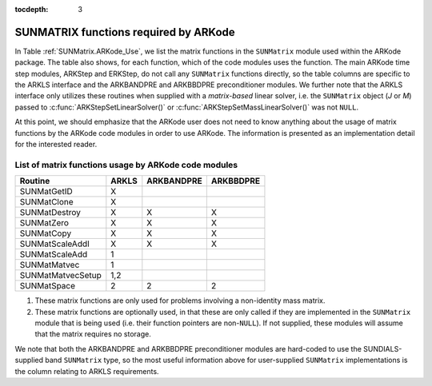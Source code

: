 ..
   Programmer(s): Daniel R. Reynolds @ SMU
   ----------------------------------------------------------------
   SUNDIALS Copyright Start
   Copyright (c) 2002-2020, Lawrence Livermore National Security
   and Southern Methodist University.
   All rights reserved.

   See the top-level LICENSE and NOTICE files for details.

   SPDX-License-Identifier: BSD-3-Clause
   SUNDIALS Copyright End
   ----------------------------------------------------------------

:tocdepth: 3



.. _SUNMatrix.ARKode:

SUNMATRIX functions required by ARKode
==========================================

In Table :ref:`SUNMatrix.ARKode_Use`, we list the matrix functions in
the ``SUNMatrix`` module used within the ARKode package.  The table
also shows, for each function, which of the code modules uses the
function.  The main ARKode time step modules, ARKStep and ERKStep, do
not call any ``SUNMatrix`` functions directly, so the table columns
are specific to the ARKLS interface and the ARKBANDPRE and ARKBBDPRE
preconditioner modules.   We further note that the ARKLS interface
only utilizes these routines when supplied with a *matrix-based*
linear solver, i.e. the ``SUNMatrix`` object (*J* or *M*) passed to 
:c:func:`ARKStepSetLinearSolver()` or
:c:func:`ARKStepSetMassLinearSolver()` was not ``NULL``.

At this point, we should emphasize that the ARKode user does not need
to know anything about the usage of matrix functions by the ARKode
code modules in order to use ARKode.  The information is presented as
an implementation detail for the interested reader.


.. _SUNMatrix.ARKode_Use:

List of matrix functions usage by ARKode code modules
^^^^^^^^^^^^^^^^^^^^^^^^^^^^^^^^^^^^^^^^^^^^^^^^^^^^^^^

.. cssclass:: table-bordered

==================  ======  ==========  =========
Routine             ARKLS   ARKBANDPRE  ARKBBDPRE
==================  ======  ==========  =========
SUNMatGetID         X
SUNMatClone         X       
SUNMatDestroy       X       X           X
SUNMatZero          X       X           X
SUNMatCopy          X       X           X
SUNMatScaleAddI     X       X           X
SUNMatScaleAdd      1
SUNMatMatvec        1
SUNMatMatvecSetup   1,2
SUNMatSpace         2       2           2
==================  ======  ==========  =========

1. These matrix functions are only used for problems involving a
   non-identity mass matrix.

2. These matrix functions are optionally used, in that these are only
   called if they are implemented in the ``SUNMatrix`` module that is
   being used (i.e. their function pointers are non-``NULL``).  If not
   supplied, these modules will assume that the matrix requires no
   storage. 


We note that both the ARKBANDPRE and ARKBBDPRE preconditioner modules
are hard-coded to use the SUNDIALS-supplied band ``SUNMatrix`` type,
so the most useful information above for user-supplied ``SUNMatrix``
implementations is the column relating to ARKLS requirements.





